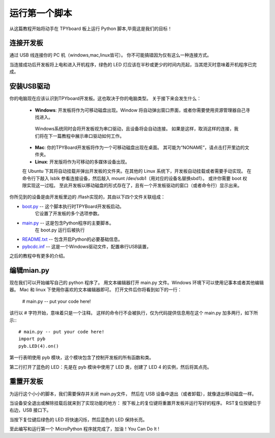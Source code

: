 运行第一个脚本
=========================

从这篇教程开始将动手在 TPYboard 板上运行 Python 脚本,毕竟这是我们的目标！

连接开发板
-----------------------

通过 USB 线连接你的 PC 机（windows,mac,linux皆可）。
你不可能搞错因为仅有这么一种连接方式。

.. 图像:: ../img/tpyboard_usb.jpg

当连接成功后开发板将上电和进入开机程序，绿色的 LED 灯应该在半秒或更少的时间内亮起，当其熄灭时意味着开机程序已完成。

安装USB驱动
-----------------------------

你的电脑现在应该认识到TPYboard开发板。这也取决于你的电脑类型。
关于接下来会发生什么：

  - **Windows**: 开发板将作为可移动磁盘出现。Window 将自动弹出窗口界面，或者你需要使用资源管理器自己寻找进入。

   Windows系统同时会将开发板视为串口驱动，且设备将会自动连接。
   如果是这样，取消这样的连接，我们将在下一篇教程中展示串口驱动如何工作。

  - **Mac**: 你的TPYBoard开发板将作为一个可移动磁盘出现在桌面。
    其可能为“NONAME”，请点击打开里边的文件夹。

  - **Linux**: 开发版将作为可移动的多媒体设备出现。
  在 Ubuntu 下其将自动挂载并弹出开发板的文件夹。在其他的 Linux 系统下，开发板自动挂载或者需要手动实现。
  在命令行下敲入 lsblk 参看连接设备，然后敲入 mount /dev/sdb1（用对应的设备名替换sbd1）。
  或许你需要 boot 权限实现这一过程。
  至此开发板以移动磁盘的形式存在了，且有一个开发板驱动的窗口（或者命令行）显示出来。


你所见到的设备是由开发板里边的 /flash实现的，其由以下四个文件关联组成：

* `boot.py <http://micropython.org/resources/fresh-pyboard/boot.py>`_ -- 这个脚本执行时TPYBoard开发板启动。
   它设置了开发板的多个选项参数。

* `main.py <http://micropython.org/resources/fresh-pyboard/main.py>`_ -- 这是包含Python程序的主要脚本。
    在 boot.py 运行后被执行

* `README.txt <http://micropython.org/resources/fresh-pyboard/README.txt>`_ -- 包含开启Python的必要基础信息。

* `pybcdc.inf <http://micropython.org/resources/fresh-pyboard/pybcdc.inf>`_ --   这是一个Windows驱动文件，配置串行USB装置，
之后的教程中有更多的介绍。

编辑mian.py
-------------------

现在我们可以开始编写自己的 python 程序了。
用文本编辑器打开 main.py 文件。Windows 环境下可以使用记事本或者其他编辑器。
Mac 和 linux 下使用你喜欢的文本编辑器即可。
打开文件后你将看到如下的一行：

    # main.py -- put your code here!

该行以 # 字符开始，意味着只是一个注释。
这样的命令行不会被执行，仅为代码提供信息用在这个 main.py 加多两行，如下所示:::

    # main.py -- put your code here!
    import pyb
    pyb.LED(4).on()

第一行表明使用 pyb 模块，这个模块包含了控制开发板的所有函数和类。

第二行打开了蓝色的 LED：先是在 pyb 模块中使用了 LED 类，创建了 LED 4 的实例，然后将其点亮。

重置开发板
---------------------

为运行这个小小的脚本，我们需要保存并关闭 main.py文件，
然后在 USB 设备中退出（或者卸载），就像退出移动磁盘一样。

当设备安全退出或解除挂载后就来到了实现功能的地方：
按下板上的复位键将重置开发板并运行写好的程序。
RST复位按键位于右边，USB 接口下。

当按下复位键后绿色的 LED 将快速闪烁，然后蓝色的 LED 保持长亮。

至此编写和运行第一个 MicroPython 程序就完成了，加油！You  Can  Do  It !
